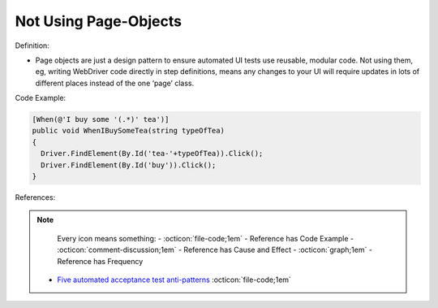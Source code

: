 Not Using Page-Objects
^^^^^
Definition:

* Page objects are just a design pattern to ensure automated UI tests use reusable, modular code. Not using them, eg, writing WebDriver code directly in step definitions, means any changes to your UI will require updates in lots of different places instead of the one ‘page’ class.


Code Example:

.. code-block:: csharp

  [When(@'I buy some '(.*)' tea')]
  public void WhenIBuySomeTea(string typeOfTea)
  {
    Driver.FindElement(By.Id('tea-'+typeOfTea)).Click();
    Driver.FindElement(By.Id('buy')).Click();
  }

References:

.. note ::
    Every icon means something:
    - :octicon:`file-code;1em` - Reference has Code Example
    - :octicon:`comment-discussion;1em` - Reference has Cause and Effect
    - :octicon:`graph;1em` - Reference has Frequency

 * `Five automated acceptance test anti-patterns <https://web.archive.org/web/20211113081220/https://alisterbscott.com/2015/01/20/five-automated-acceptance-test-anti-patterns/>`_ :octicon:`file-code;1em`

